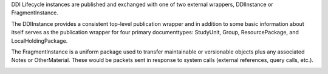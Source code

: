 
DDI Lifecycle instances are published and exchanged with one of two external wrappers, DDIInstance or FragmentInstance. 

The DDIInstance provides a consistent top-level publication wrapper and in addition to some basic information about itself serves as the publication wrapper 
for four primary documenttypes: StudyUnit, Group, ResourcePackage, and LocalHoldingPackage.

The FragmentInstance is a uniform package used to transfer maintainable or versionable objects plus any associated Notes or
OtherMaterial. These would be packets sent in response to system calls (external references, query calls, etc.).

.. image:: ../images/ddiinstance.png



